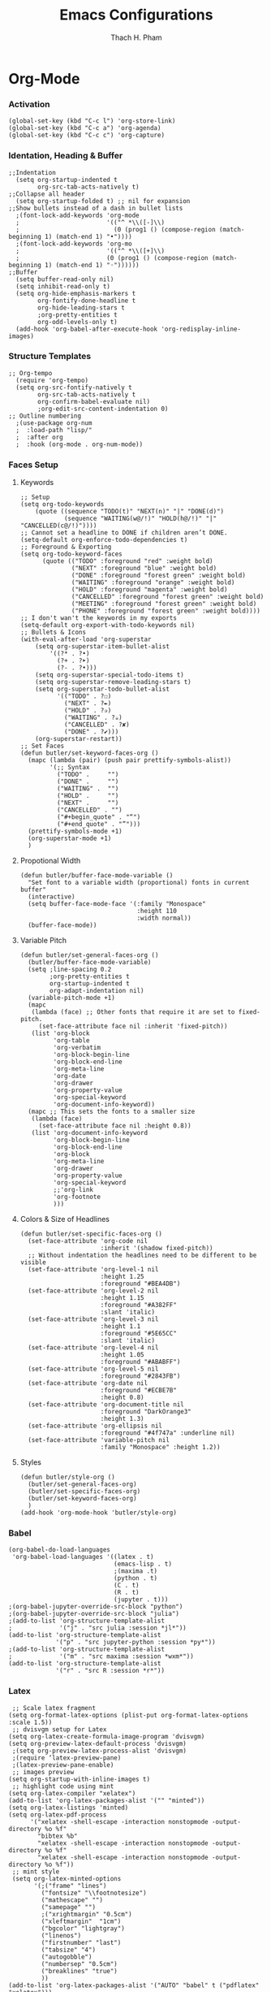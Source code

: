 #+title: Emacs Configurations
#+author: Thach H. Pham
#+description: Emacs Configurations with Debian (WSL2)
#+language: en
#+property: results silent

* Org-Mode
*** Activation

#+begin_src elisp
  (global-set-key (kbd "C-c l") 'org-store-link)
  (global-set-key (kbd "C-c a") 'org-agenda)
  (global-set-key (kbd "C-c c") 'org-capture)
#+end_src

*** Identation, Heading & Buffer

#+begin_src elisp
  ;;Indentation
    (setq org-startup-indented t
          org-src-tab-acts-natively t)
  ;;Collapse all header
    (setq org-startup-folded t) ;; nil for expansion
  ;;Show bullets instead of a dash in bullet lists
    ;(font-lock-add-keywords 'org-mode
    ;                        '(("^ *\\([-]\\)
    ;                          (0 (prog1 () (compose-region (match-beginning 1) (match-end 1) "•"))))
    ;(font-lock-add-keywords 'org-mo
    ;                        '(("^ *\\([+]\\)
    ;                        (0 (prog1 () (compose-region (match-beginning 1) (match-end 1) "◦"))))))
  ;;Buffer
    (setq buffer-read-only nil)
    (setq inhibit-read-only t)
    (setq org-hide-emphasis-markers t
          org-fontify-done-headline t
          org-hide-leading-stars t
          ;org-pretty-entities t
          org-odd-levels-only t)
    (add-hook 'org-babel-after-execute-hook 'org-redisplay-inline-images)
#+end_src

*** Structure Templates

#+begin_src elisp
  ;; Org-tempo
    (require 'org-tempo)
    (setq org-src-fontify-natively t
          org-src-tab-acts-natively t
          org-confirm-babel-evaluate nil)
          ;org-edit-src-content-indentation 0)
  ;; Outline numbering
    ;(use-package org-num
    ;  :load-path "lisp/"
    ;  :after org
    ;  :hook (org-mode . org-num-mode))
#+end_src

*** Faces Setup
***** Keywords

#+begin_src elisp
  ;; Setup
  (setq org-todo-keywords
      (quote ((sequence "TODO(t)" "NEXT(n)" "|" "DONE(d)")
              (sequence "WAITING(w@/!)" "HOLD(h@/!)" "|" "CANCELLED(c@/!)"))))
  ;; Cannot set a headline to DONE if children aren’t DONE.
  (setq-default org-enforce-todo-dependencies t)
  ;; Foreground & Exporting
  (setq org-todo-keyword-faces
        (quote (("TODO" :foreground "red" :weight bold)
                ("NEXT" :foreground "blue" :weight bold)
                ("DONE" :foreground "forest green" :weight bold)
                ("WAITING" :foreground "orange" :weight bold)
                ("HOLD" :foreground "magenta" :weight bold)
                ("CANCELLED" :foreground "forest green" :weight bold)
                ("MEETING" :foreground "forest green" :weight bold)
                ("PHONE" :foreground "forest green" :weight bold))))
  ;; I don't wan't the keywords in my exports
  (setq-default org-export-with-todo-keywords nil)
  ;; Bullets & Icons
  (with-eval-after-load 'org-superstar
      (setq org-superstar-item-bullet-alist
          '((?* . ?•)
            (?+ . ?➤)
            (?- . ?•)))
      (setq org-superstar-special-todo-items t)
      (setq org-superstar-remove-leading-stars t)
      (setq org-superstar-todo-bullet-alist
            '(("TODO" . ?☐)
              ("NEXT" . ?✒)
              ("HOLD" . ?✰)
              ("WAITING" . ?☕)
              ("CANCELLED" . ?✘)
              ("DONE" . ?✔)))
      (org-superstar-restart))
  ;; Set Faces
  (defun butler/set-keyword-faces-org ()
    (mapc (lambda (pair) (push pair prettify-symbols-alist))
          '(;; Syntax
            ("TODO" .     "")
            ("DONE" .     "")
            ("WAITING" .  "")
            ("HOLD" .     "")
            ("NEXT" .     "")
            ("CANCELLED" . "")
            ("#+begin_quote" . "“")
            ("#+end_quote" . "”")))
    (prettify-symbols-mode +1)
    (org-superstar-mode +1)
    )
#+end_src

***** Propotional Width

#+begin_src elisp
  (defun butler/buffer-face-mode-variable ()
    "Set font to a variable width (proportional) fonts in current buffer"
    (interactive)
    (setq buffer-face-mode-face '(:family "Monospace"
                                  :height 110
                                  :width normal))
    (buffer-face-mode))
#+end_src

***** Variable Pitch

#+begin_src elisp
  (defun butler/set-general-faces-org ()
    (butler/buffer-face-mode-variable)
    (setq ;line-spacing 0.2
          ;org-pretty-entities t
          org-startup-indented t
          org-adapt-indentation nil)
    (variable-pitch-mode +1)
    (mapc
     (lambda (face) ;; Other fonts that require it are set to fixed-pitch.
       (set-face-attribute face nil :inherit 'fixed-pitch))
     (list 'org-block
           'org-table
           'org-verbatim
           'org-block-begin-line
           'org-block-end-line
           'org-meta-line
           'org-date
           'org-drawer
           'org-property-value
           'org-special-keyword
           'org-document-info-keyword))
    (mapc ;; This sets the fonts to a smaller size
     (lambda (face)
       (set-face-attribute face nil :height 0.8))
     (list 'org-document-info-keyword
           'org-block-begin-line
           'org-block-end-line
           'org-block
           'org-meta-line
           'org-drawer
           'org-property-value
           'org-special-keyword
           ;;'org-link
           'org-footnote
           )))
#+end_src

***** Colors & Size of Headlines

#+begin_src elisp
  (defun butler/set-specific-faces-org ()
    (set-face-attribute 'org-code nil
                        :inherit '(shadow fixed-pitch))
    ;; Without indentation the headlines need to be different to be visible
    (set-face-attribute 'org-level-1 nil
                        :height 1.25
                        :foreground "#BEA4DB")
    (set-face-attribute 'org-level-2 nil
                        :height 1.15
                        :foreground "#A382FF"
                        :slant 'italic)
    (set-face-attribute 'org-level-3 nil
                        :height 1.1
                        :foreground "#5E65CC"
                        :slant 'italic)
    (set-face-attribute 'org-level-4 nil
                        :height 1.05
                        :foreground "#ABABFF")
    (set-face-attribute 'org-level-5 nil
                        :foreground "#2843FB")
    (set-face-attribute 'org-date nil
                        :foreground "#ECBE7B"
                        :height 0.8)
    (set-face-attribute 'org-document-title nil
                        :foreground "DarkOrange3"
                        :height 1.3)
    (set-face-attribute 'org-ellipsis nil
                        :foreground "#4f747a" :underline nil)
    (set-face-attribute 'variable-pitch nil
                        :family "Monospace" :height 1.2))
#+end_src

***** Styles

#+begin_src elisp
  (defun butler/style-org ()
    (butler/set-general-faces-org)
    (butler/set-specific-faces-org)
    (butler/set-keyword-faces-org)
    )
  (add-hook 'org-mode-hook 'butler/style-org)
#+end_src

*** Babel

#+begin_src elisp
    (org-babel-do-load-languages
     'org-babel-load-languages '((latex . t)
                                 (emacs-lisp . t)
                                 ;(maxima .t)
                                 (python . t)
                                 (C . t)
                                 (R . t)
                                 (jupyter . t)))
    ;(org-babel-jupyter-override-src-block "python")
    ;(org-babel-jupyter-override-src-block "julia")
    ;(add-to-list 'org-structure-template-alist
    ;             '("j" . "src julia :session *jl*"))
    (add-to-list 'org-structure-template-alist
                 '("p" . "src jupyter-python :session *py*"))
    ;(add-to-list 'org-structure-template-alist
    ;             '("m" . "src maxima :session *wxm*"))
    (add-to-list 'org-structure-template-alist
                 '("r" . "src R :session *r*"))
#+end_src

*** Latex

#+begin_src elisp
   ;; Scale latex fragment
  (setq org-format-latex-options (plist-put org-format-latex-options :scale 1.5))
   ;; dvisvgm setup for Latex
  (setq org-latex-create-formula-image-program 'dvisvgm)
  (setq org-preview-latex-default-process 'dvisvgm)
   ;(setq org-preview-latex-process-alist 'dvisvgm)
   ;(require ‘latex-preview-pane)
   ;(latex-preview-pane-enable)
   ;; images preview
  (setq org-startup-with-inline-images t)
   ;; highlight code using mint
  (setq org-latex-compiler "xelatex")
  (add-to-list 'org-latex-packages-alist '("" "minted"))
  (setq org-latex-listings 'minted)
  (setq org-latex-pdf-process
        '("xelatex -shell-escape -interaction nonstopmode -output-directory %o %f"
          "bibtex %b"
          "xelatex -shell-escape -interaction nonstopmode -output-directory %o %f"
          "xelatex -shell-escape -interaction nonstopmode -output-directory %o %f"))
   ;; mint style
   (setq org-latex-minted-options
         '(;("frame" "lines")
           ("fontsize" "\\footnotesize")
           ("mathescape" "")
           ("samepage" "")
           ;("xrightmargin" "0.5cm")
           ("xleftmargin"  "1cm")
           ("bgcolor" "lightgray")
           ("linenos")
           ("firstnumber" "last")
           ("tabsize" "4")
           ("autogobble")
           ("numbersep" "0.5cm")
           ("breaklines" "true")
           ))
  (add-to-list 'org-latex-packages-alist '("AUTO" "babel" t ("pdflatex" "xelatex")))
#+end_src

*** GTD

#+begin_src elisp
    ;; Files
    (setq org-directory "/mnt/tsys/dg/gtd")
    (setq org-agenda-files '("/mnt/tsys/dg/gtd"))
    (global-set-key (kbd "<f7>") #'org-capture)
    (setq org-capture-templates
          `(("i" "Inbox" entry
             (file "inbox.org")
             (file "~/.emacs.d/capture/inbox.org")
             :empty-lines-before 1)
           ("m" "Meeting" entry
            (file "agenda.org")
            (file "~/.emacs.d/capture/agenda.org")
            :empty-lines-before 1)))
    (defun org-capture-inbox ()
      (interactive)
      (call-interactively 'org-store-link)
      (org-capture nil "i"))
    ;; Use full window for org-capture
    (add-hook 'org-capture-mode-hook 'delete-other-windows)
    ;; Key bindings
    (define-key global-map (kbd "C-c i") 'org-capture-inbox)
    ;;Refile
    (setq org-refile-targets '((org-agenda-files :maxlevel . 1)))
    (setq org-refile-use-outline-path 'file)
    (setq org-outline-path-complete-in-steps nil)
    (setq org-refile-allow-creating-parent-nodes 'confirm)
#+end_src

* General Setup
*** UTF-8 Encoding

#+begin_src elisp
  (setq locale-coding-system 'utf-8)
  (prefer-coding-system 'utf-8)
  (set-clipboard-coding-system 'utf-8)
  (set-default-coding-systems 'utf-8)
  (set-terminal-coding-system 'utf-8)
  (set-keyboard-coding-system 'utf-8)
  (set-selection-coding-system 'utf-8)
  (setq default-buffer-file-coding-system 'utf-8)
  (set-language-environment "UTF-8")
  (setq tab-width 4)
#+end_src

*** Stop Emacs Littering

#+begin_src elisp
  ;; Avoid #file.org# to appear
  (auto-save-visited-mode)
  (setq create-lockfiles nil)
  ;; Avoid filename.ext~ to appear
  (setq make-backup-files nil)
#+end_src

*** Additional Aesthetic

#+begin_src elisp
  (show-paren-mode 1)
  (setq inhibit-startup-screen t)
  (setq inhibit-startup-echo-area-message t)
  (setq inhibit-startup-message t)
  (setq initial-scratch-message nil)
  (setq initial-major-mode 'org-mode)
  (setq-default indent-tabs-mode nil)
  (setq pop-up-windows nil)
  (tool-bar-mode 0) 
  (tooltip-mode  1)
  (scroll-bar-mode 0)
  (menu-bar-mode 0)
  (global-visual-line-mode 1)
  ;; Line cursor and no blink
  (set-default 'cursor-type  '(bar . 1))
  (blink-cursor-mode 0)
  ;; Line spacing, can be 0 for code and 1 or 2 for text
  (setq-default line-spacing 2)
  ;; Underline line at descent position, not baseline position
  (setq x-underline-at-descent-line t)
#+end_src

* Utility Functions
*** Update Tags for Latex Formulae

#+begin_src elisp
  (defun butler/update-tag ()
    (interactive)
    (save-excursion
      (goto-char (point-min))
      (let ((count 1))
        (while (re-search-forward "\\tag{\\([0-9]+\\)}" nil t)
          (replace-match (format "%d" count) nil nil nil 1)
          (setq count (1+ count)))))
    )
#+end_src

*** Outline Mode for R

#+begin_src elisp
  (add-hook 'ess-mode-hook
      '(lambda ()
      (outline-minor-mode)
      (setq outline-regexp "^#.*!")
      (defun outline-level ()
      (cond (looking-at "^#.*!") 1)
      (t 1000)
      )
      (defun butler/send-section-to-R ()
      (interactive ())
      (let ((beg))
      (if (outline-on-heading-p)
      (beginning-of-line)
      (outline-previous-visible-heading 1))
      (setq beg (point))
      (set-mark (point))
      (outline-next-visible-heading 1)
      (previous-line 1)
      (end-of-line 1)
      (ess-eval-region-or-function-or-paragraph-and-step)
      )
      )
      (local-set-key (kbd "C-c h") 'outline-hide-body)
      (local-set-key (kbd "C-c s") 'outline-show-all)
      (local-set-key (kbd "C-c <left>") 'outline-hide-entry)
      (local-set-key (kbd "C-c <right>") 'outline-show-entry)
      (local-set-key (kbd "C-c <up>") 'outline-previous-heading)
      (local-set-key (kbd "C-c <down>") 'outline-next-heading)
      (local-set-key (kbd "C-c t") 'send-section-to-R)
      )
      )
#+end_src

* Packages
*** Doom Themes

#+begin_src elisp
  (setq custom-safe-themes t)
  (use-package doom-themes
    :config
    ;; Global settings (defaults)
    (setq doom-themes-enable-bold t    ; if nil, bold is universally disabled
          doom-themes-enable-italic t) ; if nil, italics is universally disabled
    (load-theme 'doom-one t)
    ;; Enable flashing mode-line on errors
    (doom-themes-visual-bell-config)
    ;; Corrects (and improves) org-mode's native fontification.
    (doom-themes-org-config))
#+end_src

*** Solaire Mode

#+begin_src elisp
  (use-package solaire-mode
    :config
    (solaire-global-mode +1))
#+end_src

*** Doom Modeline

#+begin_src elisp
  (use-package doom-modeline
    :init (doom-modeline-mode 1))
  (add-hook 'inferior-ess-mode-hook
        (lambda ()
          (add-to-list 'mode-line-process '(:eval (nth ess--busy-count ess-busy-strings)))))
#+end_src

*** Org Superstars

#+begin_src elisp
  (use-package org-superstar
       :config
       (setq org-superstar-headline-bullets-list '("◉" "○" "✸" "✿" "❀" "☢" "☯" "✜" "◆" "▶"))
       (setq org-ellipsis " ▼")
       (add-hook 'org-mode-hook (lambda () (org-superstar-mode 1))))
#+end_src

*** All The Icons

#+begin_src elisp
  (use-package all-the-icons
    :if (display-graphic-p))
  ; install all-the-icons and nerd fonts
#+end_src

*** All The Icons Ivy

#+begin_src elisp
  (use-package all-the-icons-ivy
    :init (add-hook 'after-init-hook 'all-the-icons-ivy-setup))
#+end_src

*** Ivy, Counsel & Swiper

#+begin_src elisp
  (use-package ivy
    :ensure t :ensure counsel :ensure swiper)
  ;; Enable Ivy mode in general
  (ivy-mode 1)
  (setq ivy-use-virtual-buffers t)
  (setq enable-recursive-minibuffers t)
  ;; Add Counsel and Swiper search functions
  (global-set-key (kbd "C-c f r") #'counsel-recentf)
  (global-set-key (kbd "C-s") #'swiper)
  ;; Replace default "M-x" and "C-x C-f" with Counsel version
  (global-set-key (kbd "M-x") #'counsel-M-x)
  (global-set-key (kbd "C-x C-f") #'counsel-find-file)
  ;; Replace describe-function and describe-variable with Counsel version
  (global-set-key (kbd "C-h f") 'counsel-describe-function)
  (global-set-key (kbd "C-h v") 'counsel-describe-variable)
#+end_src
 
*** Olivetti

#+begin_src elisp
  (use-package olivetti)
  ;; Set the body text width
  (setq olivetti-body-width 80)
  ;; Enable Olivetti for text-related mode such as Org Mode
  ;(add-hook 'text-mode-hook 'olivetti-mode)
#+end_src
  
*** Org Fragtog

#+begin_src elisp
  (use-package org-fragtog)
  (add-hook 'org-mode-hook 'org-fragtog-mode)
#+end_src

*** Which Key

#+begin_src elisp
  (use-package which-key
    :init (which-key-mode)
    :diminish which-key-mode
    :config
    (setq which-key-idle-delay 0))
#+end_src

*** Magit

#+begin_src elisp
  (use-package magit)
  (global-set-key (kbd "C-c g") 'magit-file-dispatch)
#+end_src

*** PDF Tools

#+begin_src elisp
  (use-package pdf-tools)
  (pdf-loader-install)
  (setq auto-revert-interval 0.5)
  (auto-revert-set-timer)
  ;; (add-to-list 'auto-mode-alist '("\\.pdf\\'" . doc-view-mode))
  ;; (add-hook 'doc-view-mode-hook #'pdf-tools-install)
  ;; Auto revert
  ;; (add-hook 'TeX-after-compilation-finished-functions  #'TeX-revert-document-buffer)
#+end_src

*** Org Noter, Org PDFTools & Org Noter PDFTools

#+begin_src elisp
  (use-package org-noter
      :load-path "~/.emacs.d/elpa/org-noter-20231205.37/"
      :config
      ;; Your org-noter config ........
    (require 'org-noter-pdftools))

  (use-package org-pdftools
    :hook (org-mode . org-pdftools-setup-link))

  (use-package org-noter-pdftools
    :after org-noter
    :config
    ;; Add a function to ensure precise note is inserted
    (defun org-noter-pdftools-insert-precise-note (&optional toggle-no-questions)
      (interactive "P")
      (org-noter--with-valid-session
       (let ((org-noter-insert-note-no-questions (if toggle-no-questions
                                                     (not org-noter-insert-note-no-questions)
                                                   org-noter-insert-note-no-questions))
             (org-pdftools-use-isearch-link t)
             (org-pdftools-use-freepointer-annot t))
         (org-noter-insert-note (org-noter--get-precise-info)))))

    ;; fix https://github.com/weirdNox/org-noter/pull/93/commits/f8349ae7575e599f375de1be6be2d0d5de4e6cbf
    (defun org-noter-set-start-location (&optional arg)
      "When opening a session with this document, go to the current location.
  With a prefix ARG, remove start location."
      (interactive "P")
      (org-noter--with-valid-session
       (let ((inhibit-read-only t)
             (ast (org-noter--parse-root))
             (location (org-noter--doc-approx-location (when (called-interactively-p 'any) 'interactive))))
         (with-current-buffer (org-noter--session-notes-buffer session)
           (org-with-wide-buffer
            (goto-char (org-element-property :begin ast))
            (if arg
                (org-entry-delete nil org-noter-property-note-location)
              (org-entry-put nil org-noter-property-note-location
                             (org-noter--pretty-print-location location))))))))
    (with-eval-after-load 'pdf-annot
      (add-hook 'pdf-annot-activate-handler-functions #'org-noter-pdftools-jump-to-note)))
#+end_src
  
*** Org Roam

#+begin_src elisp
  (use-package org-roam
    :init
    (setq org-roam-v2-ack t)
    :custom
    (org-roam-directory "/mnt/tsys/repos/roam")
    :bind (("C-c n l" . org-roam-buffer-toggle)
           ("C-c n f" . org-roam-node-find)
           ("C-c n i" . org-roam-node-insert))
    :config
    (org-roam-setup))
  (require 'org-roam)
  ;; Create the property "type"
    (cl-defmethod org-roam-node-type ((node org-roam-node))
      "Return the TYPE of NODE."
      (condition-case nil
          (file-name-nondirectory
           (directory-file-name
            (file-name-directory
             (file-relative-name (org-roam-node-file node) org-roam-directory))))
        (error "")))
  ;; Display node types
  (setq org-roam-node-display-template
        (concat "${type:15} ${title:30} " (propertize "${tags}" 'face 'org-tag)))
#+end_src

*** Org Ref, Helm Bibtex & ORB

#+begin_src elisp
  (use-package org-roam-bibtex
    :ensure t :ensure helm-bibtex :ensure org-ref)
  ;; Set up bibliography
  (setq bibtex-completion-bibliography '("/mnt/tsys/dg/roam/bibtex.bib"))
  ;; Set up notes
  (setq bibtex-completion-notes-path "/mnt/tsys/dg/roam/")
  ;; Open pdf files stored in Zotero
  (setq bibtex-completion-pdf-field "File")
  ;; Customize layout of search results
  '((t . "${author:36} ${title:*} ${year:4} ${=has-pdf=:1}${=has-note=:1} ${=type=:7}"))
  ;; Fields used for searching
  (setq bibtex-completion-additional-search-fields '(keywords))
  ;; Org-ref-helm
  (require 'org-ref-helm)
  (setq org-ref-insert-link-function 'org-ref-insert-link-hydra/body
        org-ref-insert-cite-function 'org-ref-cite-insert-helm
        org-ref-insert-label-function 'org-ref-insert-label-link
        org-ref-insert-ref-function 'org-ref-insert-ref-link
        org-ref-cite-onclick-function (lambda (_)
                                        (org-ref-citation-hydra/body)))
  ;; Org-ref kbd
  (define-key org-mode-map (kbd "C-c ]") 'org-ref-insert-link)
  ;; Org-roam-bibtex
  (require `org-roam-bibtex)
  (add-hook 'after-init-hook #'org-roam-bibtex-mode)
  (define-key org-roam-bibtex-mode-map (kbd "C-c n a") #'orb-note-actions)
  ;;ORB with Org-noter
  (setq orb-preformat-keywords
        '("citekey" "author" "year" "title" "abstract" "keywords" "file")
        orb-process-file-keyword t
        orb-file-field-extensions '("pdf"))
  ;;ORB template
  (setq org-roam-capture-templates
        '(("b" "books" plain
           (file "~/.emacs.d/capture/books.org")
           :if-new
           (file+head "books/%<%Y%m%d%H%M%S>-${citekey}.org"
                      "#+title: ${author} (${year})\n")
           :unarrowed t)
          ("i" "indices" plain "%?"
           :if-new
           (file+head "indices/%<%Y%m%d%H%M%S>-${slug}.org"
                      "#+title: ${title}\n")
           :unnarrowed t)
          ("c" "concepts" plain "%?"
               :if-new
               (file+head "concepts/%<%Y%m%d%H%M%S>-${slug}.org"
                          "#+title: ${title}\n")
               :unnarrowed t)
          ("j" "journals" plain 
           (file "~/.emacs.d/capture/journals.org")
           :if-new
           (file+head "journals/%<%Y%m%d%H%M%S>-${citekey}.org"
                      "#+title: ${author} (${year})\n")
           :unarrowed t)
          ("m" "manuals" plain "%?"
           :if-new
           (file+head "manuals/%<%Y%m%d%H%M%S>-${slug}.org"
                      "#+title: ${title}\n")
           :unnarrowed t)))
#+end_src

*** Org-Roam-UI

#+begin_src elisp
  (use-package org-roam-ui
    :ensure t :ensure websocket :ensure simple-httpd)
  (load-library "org-roam-ui")
  (setq org-roam-ui-open-on-start nil)
  ;; if org-roam-ui not show citation links, clear db & sync again
#+end_src

*** ESS

#+begin_src elisp 
  (use-package ess
    :ensure t :ensure company)
  ;; R-mode
  (add-to-list 'auto-mode-alist '("\\.R\\'" . r-mode))
  ;; Smart assign
  (eval-after-load "ess-mode" '(define-key ess-mode-map (kbd "C-;") "<-"))
  (eval-after-load "ess-mode" '(define-key inferior-ess-mode-map (kbd "C-;") "<-"))
  (autoload 'ess-rdired "ess-rdired"  
    "View *R* objects in a dired-like buffer." t)
  (global-font-lock-mode 1)                     ; for all buffers
  (add-hook 'org-mode-hook 'turn-on-font-lock)  ; Org buffers only
  ;; Auto completion
  (require 'company)
  (setq tab-always-indent 'complete)
  (setq company-idle-delay 0.1)
  (global-company-mode)
  (with-eval-after-load 'ess
        (setq ess-use-company t))
#+end_src

*** Yasnippet

#+begin_src elisp
  (use-package yasnippet
    :config
    (setq yas-snippet-dirs '("~/.emacs.d/snippets"))
    (yas-global-mode 1))
#+end_src

*** Org-Download

#+begin_src elisp
  (use-package org-download
    :config
    ;; add support to dired
    (add-hook 'dired-mode-hook 'org-download-enable))
  (setq-default org-download-image-dir "/mnt/tsys/dg/img")
#+end_src

*** Multiple Cursors

#+begin_src elisp
  (use-package multiple-cursors
    :config
    (global-set-key (kbd "C-c e l") 'mc/edit-lines)
    (global-set-key (kbd "C-c m n") 'mc/mark-next-like-this)
    (global-set-key (kbd "C-c m p") 'mc/mark-previous-like-this)
    (global-set-key (kbd "C-c m a") 'mc/mark-all-like-this))
#+end_src

*** Transpose Frame

#+begin_src  elisp
  (use-package transpose-frame)
#+end_src

*** Command-Log-Mode

#+begin_src elisp
  (use-package command-log-mode)
#+end_src

*** Djvu

#+begin_src elisp
  (use-package djvu)
#+end_src

*** Nov

#+begin_src elisp
  (use-package nov)
#+end_src

*** Company-C-Headers

#+begin_src elisp
  (use-package company-c-headers)
  (with-eval-after-load 'company
    (add-hook 'c++-mode-hook 'company)
    (add-hook 'c-mode-hook 'company))
  (add-to-list 'company-backends 'company-c-headers)
  ;;gcc -xc++ -E -v -
  (add-to-list 'company-c-headers-path-system "/usr/lib/gcc/x86_64-linux-gnu/12/include")
  (add-to-list 'company-c-headers-path-system "/usr/include/c++/12")
#+end_src

*** Clang-Format

#+begin_src elisp
  (use-package clang-format)
  (load "/usr/share/emacs/site-lisp/clang-format-14/clang-format.el")
  ;in the project's root
  ;clang-format -style=llvm -dump-config > .clang-format
#+end_src

*** Conda

#+begin_src elisp
  (use-package conda
    :config
    (setq conda-anaconda-home (expand-file-name "~/miniconda3/"))
    (setq conda-env-home-directory (expand-file-name "~/miniconda3/"))
    (setq conda-env-subdirectory "envs"))
  (unless (getenv "CONDA_DEFAULT_ENV")
    (conda-env-activate "base"))
#+end_src

*** Jupyter

#+begin_src elisp
  (use-package jupyter)
  (setq jupyter-repl-echo-eval-p t)
#+end_src






